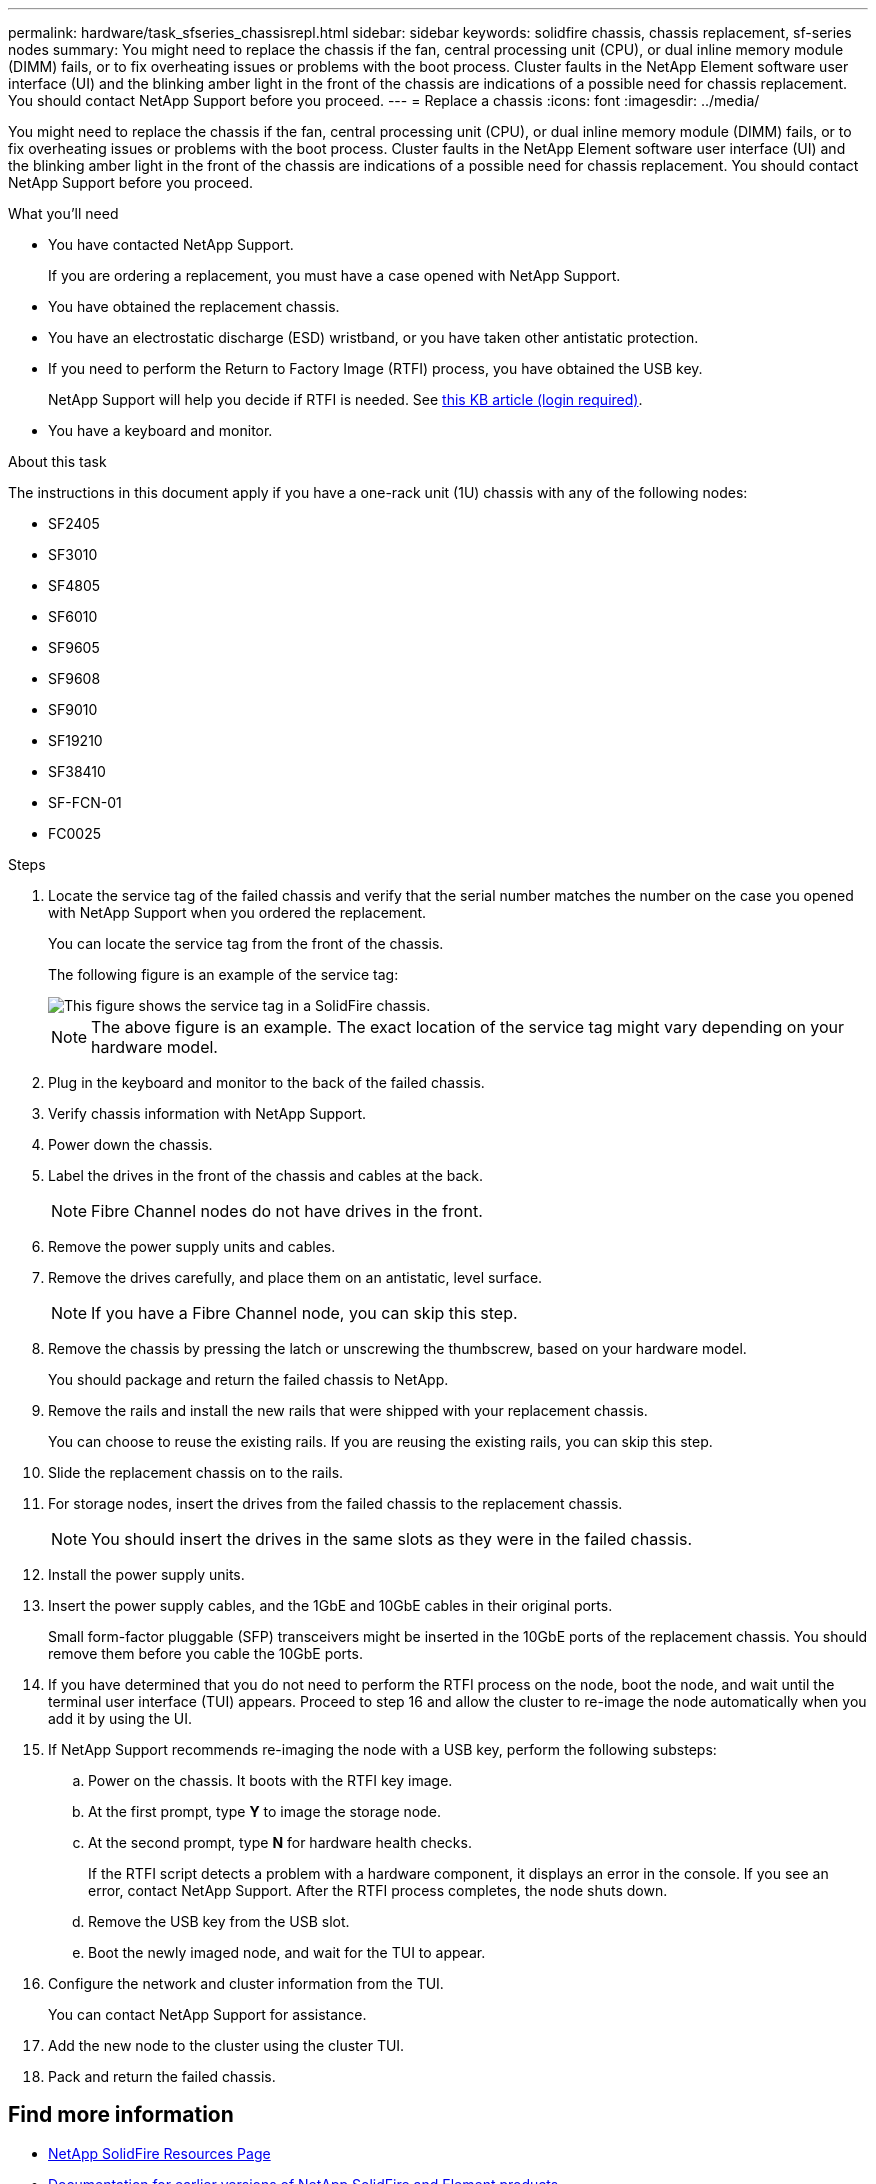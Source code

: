 ---
permalink: hardware/task_sfseries_chassisrepl.html
sidebar: sidebar
keywords: solidfire chassis, chassis replacement, sf-series nodes
summary: You might need to replace the chassis if the fan, central processing unit (CPU), or dual inline memory module (DIMM) fails, or to fix overheating issues or problems with the boot process. Cluster faults in the NetApp Element software user interface (UI) and the blinking amber light in the front of the chassis are indications of a possible need for chassis replacement. You should contact NetApp Support before you proceed.
---
= Replace a chassis
:icons: font
:imagesdir: ../media/

[.lead]
You might need to replace the chassis if the fan, central processing unit (CPU), or dual inline memory module (DIMM) fails, or to fix overheating issues or problems with the boot process. Cluster faults in the NetApp Element software user interface (UI) and the blinking amber light in the front of the chassis are indications of a possible need for chassis replacement. You should contact NetApp Support before you proceed.

.What you'll need

* You have contacted NetApp Support.
+
If you are ordering a replacement, you must have a case opened with NetApp Support.
* You have obtained the replacement chassis.
* You have an electrostatic discharge (ESD) wristband, or you have taken other antistatic protection.
* If you need to perform the Return to Factory Image (RTFI) process, you have obtained the USB key.
+
NetApp Support will help you decide if RTFI is needed. See https://kb.netapp.com/Advice_and_Troubleshooting/Hybrid_Cloud_Infrastructure/NetApp_HCI/How_to_create_an_RTFI_key_to_re-image_a_SolidFire_storage_node[this KB article (login required)].

* You have a keyboard and monitor.

.About this task

The instructions in this document apply if you have a one-rack unit (1U) chassis with any of the following nodes:

* SF2405
* SF3010
* SF4805
* SF6010
* SF9605
* SF9608
* SF9010
* SF19210
* SF38410
* SF-FCN-01
* FC0025

.Steps

. Locate the service tag of the failed chassis and verify that the serial number matches the number on the case you opened with NetApp Support when you ordered the replacement.
+
You can locate the service tag from the front of the chassis.
+
The following figure is an example of the service tag:
+
image::../media/sf_series_chassis_service_tag.gif[This figure shows the service tag in a SolidFire chassis.]
+
NOTE: The above figure is an example. The exact location of the service tag might vary depending on your hardware model.

. Plug in the keyboard and monitor to the back of the failed chassis.
. Verify chassis information with NetApp Support.
. Power down the chassis.
. Label the drives in the front of the chassis and cables at the back.
+
NOTE: Fibre Channel nodes do not have drives in the front.

. Remove the power supply units and cables.
. Remove the drives carefully, and place them on an antistatic, level surface.
+
NOTE: If you have a Fibre Channel node, you can skip this step.

. Remove the chassis by pressing the latch or unscrewing the thumbscrew, based on your hardware model.
+
You should package and return the failed chassis to NetApp.

. Remove the rails and install the new rails that were shipped with your replacement chassis.
+
You can choose to reuse the existing rails. If you are reusing the existing rails, you can skip this step.

. Slide the replacement chassis on to the rails.
. For storage nodes, insert the drives from the failed chassis to the replacement chassis.
+
NOTE: You should insert the drives in the same slots as they were in the failed chassis.

. Install the power supply units.
. Insert the power supply cables, and the 1GbE and 10GbE cables in their original ports.
+
Small form-factor pluggable (SFP) transceivers might be inserted in the 10GbE ports of the replacement chassis. You should remove them before you cable the 10GbE ports.

. If you have determined that you do not need to perform the RTFI process on the node, boot the node, and wait until the terminal user interface (TUI) appears. Proceed to step 16 and allow the cluster to re-image the node automatically when you add it by using the UI.
. If NetApp Support recommends re-imaging the node with a USB key, perform the following substeps:
.. Power on the chassis. It boots with the RTFI key image.
.. At the first prompt, type *Y* to image the storage node.
.. At the second prompt, type *N* for hardware health checks.
+
If the RTFI script detects a problem with a hardware component, it displays an error in the console. If you see an error, contact NetApp Support. After the RTFI process completes, the node shuts down.

.. Remove the USB key from the USB slot.
.. Boot the newly imaged node, and wait for the TUI to appear.
. Configure the network and cluster information from the TUI.
+
You can contact NetApp Support for assistance.

. Add the new node to the cluster using the cluster TUI.
. Pack and return the failed chassis.

== Find more information
* https://www.netapp.com/data-storage/solidfire/documentation/[NetApp SolidFire Resources Page^]
* https://docs.netapp.com/sfe-122/topic/com.netapp.ndc.sfe-vers/GUID-B1944B0E-B335-4E0B-B9F1-E960BF32AE56.html[Documentation for earlier versions of NetApp SolidFire and Element products^]
